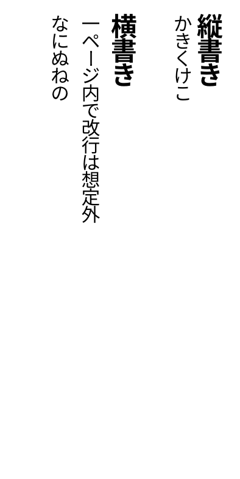 #set page(
  width:5cm,
  height:10cm,
  margin:10pt,
)
// #set text(10pt)
#let tracking=0.2em
#let fli=1em
#let leading=1.1em
#let spacing=1.65em
#set place(right+top)

#show ",":"、"
#show ".":"。"
#show "、":box.with(inset:(top:-0.5em,bottom:0.5em))
#show "。":box.with(inset:(top:-0.5em,bottom:0.5em))
#show regex("[ぁぃぅぇぉゃゅょゎァィゥェォャュョヮヵヶ]"):box.with(inset:(right:-0.1em,top:-0.1em,bottom:0.1em))
#show "っ":box.with(inset:(right:-0.2em,top:-0.1em,bottom:0.1em))
#show "<":"＜"
#show ">":"＞"
#show regex("[＜＞]"):it=>box(inset:(right:0em,y:-0.1em),rotate(90deg,scale(x:60%,y:100%,it)))
#show "ー":it=>rotate(90deg,it)

#state("pos").update((x:0pt,y:0pt))
#show regex("[\w,.ー!?、。！？\p{Open_Punctuation}\p{Close_Punctuation}<>＜＞a-zA-Z]"):it=>context{
  let temp=measure(it)
  let pos=state("pos").get()
  place(it,dx:pos.x,dy:pos.y)
  state("pos").update(dic=>{(x:dic.x,y:dic.y+temp.height+tracking)})
}

#show heading:it=>{
  it.body
  parbreak() 
}

#show linebreak:it=>{
  state("pos").update(dic=>(
    x:dic.x - leading,
    y:0pt)
  )
}

#show parbreak:it=>{
  state("pos").update(dic=>(
    x:dic.x - spacing,
    y:0pt)
  )
}
#show pagebreak:it=>{
  it
  state("pos").update(dic=>(
    x:0pt,
    y:0pt)
  )
}
= 縦書き
かきくけこ

= 横書き

一ページ内で改行は想定外

なにぬねの
#pagebreak()
= たてたてがき
さしすせそ
\<無能\>
＜あああ＞